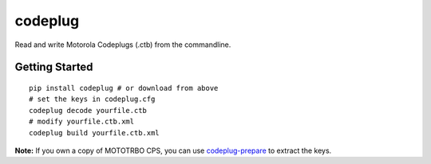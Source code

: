 codeplug
========

.. image:: https://img.shields.io/travis/george-hopkins/codeplug/master.svg
  :target: https://travis-ci.org/george-hopkins/codeplug
  :alt: Build Status
.. image:: https://img.shields.io/pypi/v/codeplug.svg
  :target: https://pypi.python.org/pypi/codeplug/
  :alt: Latest Version
.. image:: https://img.shields.io/badge/download-master-blue.svg?logo=windows
  :target: https://ci.appveyor.com/api/projects/george-hopkins/codeplug/artifacts/dist/codeplug.exe?branch=master
  :alt: Download (Windows)

Read and write Motorola Codeplugs (.ctb) from the commandline.


Getting Started
---------------

::

  pip install codeplug # or download from above
  # set the keys in codeplug.cfg
  codeplug decode yourfile.ctb
  # modify yourfile.ctb.xml
  codeplug build yourfile.ctb.xml

**Note:** If you own a copy of MOTOTRBO CPS, you can use codeplug-prepare_ to extract the keys.

.. _codeplug-prepare: https://github.com/george-hopkins/codeplug-prepare


